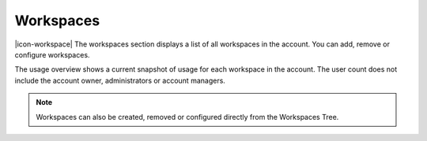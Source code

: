 .. meta::
	:description: The workspaces section displays a list of all workspaces in the account. You can add, remove or configure workspaces. The usage overview shows a current snapshot of usage for each workspace in the account. The user count does not include the account owner, administrators or account managers.

Workspaces
==========

|icon-workspace| The workspaces section displays a list of all workspaces in the account. You can add, remove or configure workspaces. 

The usage overview shows a current snapshot of usage for each workspace in the account. The user count does not include the account owner, administrators or account managers.

.. raw:: latex

    \vspace{-10pt}
    
.. only:: not latex

	.. image:: account_workspaces.jpg
		:scale: 50 %

	| 

.. only:: latex

	| 

	.. image:: account_workspaces.jpg


.. note:: 
	Workspaces can also be created, removed or configured directly from the Workspaces Tree.

.. raw:: latex

    \newpage
